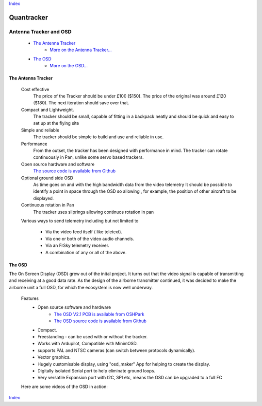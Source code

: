Index_

===========
Quantracker 
===========

-----------------------
Antenna Tracker and OSD
-----------------------

   * `The Antenna Tracker`_
         + `More on the Antenna Tracker...`_

   * `The OSD`_
         + `More on the OSD...`_



.. * _`The Antenna Tracker`


.............................
The Antenna Tracker
.............................

   Cost effective
         The price of the Tracker should be under £100 ($150). The price of the original
         was around £120 ($180). The next iteration should save over that.

   Compact and Lightweight.
      The tracker should be small, capable of fitting in a backpack neatly
      and should be quick and easy to set up at the flying site

   Simple and reliable
      The tracker should be simple to build and use and reliable in use.

   Performance
      From the outset, the tracker has been designed with performance in mind.
      The tracker can rotate continuously in Pan, unlike some servo based trackers.

   Open source hardware and software
      `The source code is available from Github`_

   Optional ground side OSD
      As time goes on and with the high bandwidth data from the video telemetry
      It should be possible to identify a point in space through the OSD so allowing
      , for example, the position of other aircraft to be displayed.

   Continuous rotation in Pan
       The tracker uses sliprings allowing continuos rotation in pan

   Various ways to send telemetry including but not limited to
         
         + Via the video feed itself ( like teletext).
         + Via one or both of the video audio channels.
         + Via an FrSky telemetry receiver.
         + A combination of any or all of the above.

.. raw:: html

   <table><tr>
   <td>
   <iframe width="420" height="315" src="https://www.youtube.com/embed/uj_cmHMo7XM" 
   frameborder="0" allowfullscreen></iframe>
   </td>
   <td>
   <iframe width="420" height="315" src="https://www.youtube.com/embed/85SXBYkTdV0" 
   frameborder="0" allowfullscreen></iframe>
   </td>
   </tr></table>

.. `The OSD`_

.......
The OSD
.......

The On Screen Display (OSD) grew out of the inital project. 
It turns out that the video signal is capable of transmitting
and receiving at a good data rate. As the design of the airborne
transmitter continued, it was decided to make the
airborne unit a full OSD, for which the ecosystem is now well underway.


   Features
      * Open source software and hardware 
         +  `The OSD V2.1 PCB is available from OSHPark`_
         +  `The OSD source code is available from Github`_

      * Compact.
      * Freestanding - can be used with or without the tracker.
      * Works with Ardupilot, Compatible with MinimOSD. 
      * supports PAL and NTSC cameras (can switch between protocols dynamically).
      * Vector graphics.
      * Hugely customisable display, using "osd_maker" App for helping to create the display.
      * Digitally isolated Serial port to help eliminate ground loops.
      * Very versatile Expansion port with I2C, SPI etc, means the OSD can be upgraded to a full FC

   Here are some videos of the OSD in action:

.. raw:: html

   <table><tr>
   <td>
   <iframe width="420" height="315" src="https://www.youtube.com/embed/p4sV_m2vvSE" 
   frameborder="0" allowfullscreen></iframe>
   </td>
   <td>
   <iframe width="420" height="315" src="https://www.youtube.com/embed/Czrd15weBXM" 
   frameborder="0" allowfullscreen></iframe>
   </td>
   </tr></table>

Index_

.. _`The OSD V2.1 PCB is available from OSHPark`: https://oshpark.com/shared_projects/yiU4RsLa
.. _`The source code is available from Github`: https://github.com/kwikius/quantracker/tree/master
.. _`The OSD source code is available from Github`: https://github.com/kwikius/quantracker/tree/master/air/osd
.. _Index: index.html
.. _`More on the Antenna Tracker...`: ../../antenna_tracker/index.html
.. _`More on the OSD...` : osd_getting_started.html
